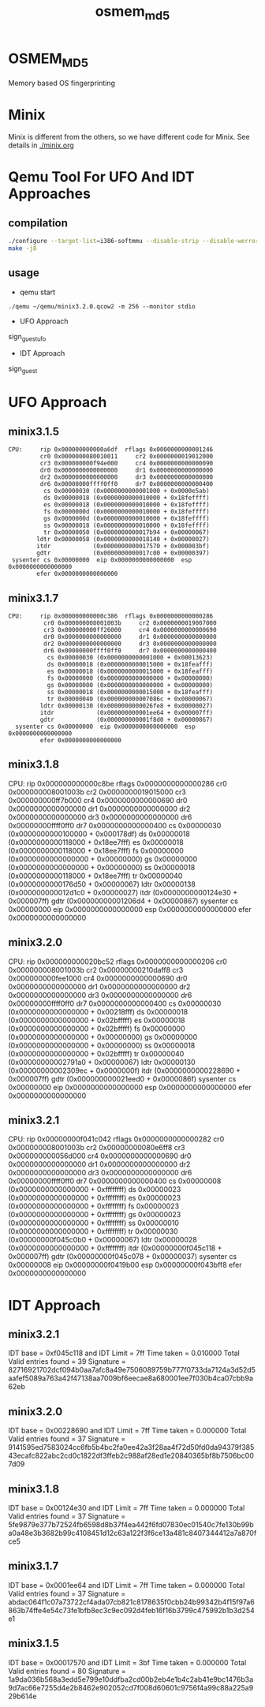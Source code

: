 # Time-stamp: <2013-08-20 15:15:37 cs3612>
#+TITLE:     osmem_md5
* OSMEM_MD5
Memory based OS fingerprinting
* Minix 
Minix is different from the others, so we have different code for
Minix. See details in [[./minix.org]]
* Qemu Tool For UFO And IDT Approaches
** compilation
#+BEGIN_SRC sh
./configure --target-list=i386-softmmu --disable-strip --disable-werror --enable-sdl --prefix=`pwd`
make -j8
#+END_SRC
** usage
- qemu start
=./qemu ~/qemu/minix3.2.0.qcow2 -m 256 --monitor stdio=
- UFO Approach
sign_guest_ufo
- IDT Approach
sign_guest
* UFO Approach
** minix3.1.5
#+BEGIN_SRC
   CPU:     rip 0x000000000000a6df  rflags 0x0000000000001246
            cr0 0x0000000080010011     cr2 0x0000000019012000
            cr3 0x000000000f94e000     cr4 0x0000000000000090
            dr0 0x0000000000000000     dr1 0x0000000000000000
            dr2 0x0000000000000000     dr3 0x0000000000000000
            dr6 0x00000000ffff0ff0     dr7 0x0000000000000400
             cs 0x00000030 (0x0000000000001000 + 0x0000e5ab)
             ds 0x00000018 (0x0000000000010000 + 0x18feffff)
             es 0x00000018 (0x0000000000010000 + 0x18feffff)
             fs 0x0000000d (0x0000000000010000 + 0x18feffff)
             gs 0x0000000d (0x0000000000010000 + 0x18feffff)
             ss 0x00000018 (0x0000000000010000 + 0x18feffff)
             tr 0x00000050 (0x0000000000017b94 + 0x00000067)
           ldtr 0x00000058 (0x0000000000018140 + 0x00000027)
           itdr            (0x0000000000017570 + 0x000003bf)
           gdtr            (0x0000000000017c00 + 0x00000397)
    sysenter cs 0x00000000  eip 0x0000000000000000  esp 0x0000000000000000
           efer 0x0000000000000000
#+END_SRC
** minix3.1.7
#+BEGIN_SRC
  CPU:     rip 0x000000000000c386  rflags 0x0000000000000286
            cr0 0x000000008001003b     cr2 0x0000000019007000
            cr3 0x000000000ff26000     cr4 0x0000000000000690
            dr0 0x0000000000000000     dr1 0x0000000000000000
            dr2 0x0000000000000000     dr3 0x0000000000000000
            dr6 0x00000000ffff0ff0     dr7 0x0000000000000400
             cs 0x00000030 (0x0000000000001000 + 0x00013623)
             ds 0x00000018 (0x0000000000015000 + 0x18feafff)
             es 0x00000018 (0x0000000000015000 + 0x18feafff)
             fs 0x00000000 (0x0000000000000000 + 0x00000000)
             gs 0x00000000 (0x0000000000000000 + 0x00000000)
             ss 0x00000018 (0x0000000000015000 + 0x18feafff)
             tr 0x00000040 (0x000000000007086c + 0x00000067)
           ldtr 0x00000130 (0x0000000000026fe8 + 0x00000027)
           itdr            (0x000000000001ee64 + 0x000007ff)
           gdtr            (0x000000000001f8d0 + 0x00000867)
    sysenter cs 0x00000000  eip 0x0000000000000000  esp 0x0000000000000000
           efer 0x0000000000000000
#+END_SRC
** minix3.1.8
   CPU:     rip 0x000000000000c8be  rflags 0x0000000000000286
            cr0 0x000000008001003b     cr2 0x0000000019015000
            cr3 0x000000000ff7b000     cr4 0x0000000000000690
            dr0 0x0000000000000000     dr1 0x0000000000000000
            dr2 0x0000000000000000     dr3 0x0000000000000000
            dr6 0x00000000ffff0ff0     dr7 0x0000000000000400
             cs 0x00000030 (0x0000000000100000 + 0x000178df)
             ds 0x00000018 (0x0000000000118000 + 0x18ee7fff)
             es 0x00000018 (0x0000000000118000 + 0x18ee7fff)
             fs 0x00000000 (0x0000000000000000 + 0x00000000)
             gs 0x00000000 (0x0000000000000000 + 0x00000000)
             ss 0x00000018 (0x0000000000118000 + 0x18ee7fff)
             tr 0x00000040 (0x0000000000176d50 + 0x00000067)
           ldtr 0x00000138 (0x000000000012d1c0 + 0x00000027)
           itdr            (0x0000000000124e30 + 0x000007ff)
           gdtr            (0x00000000001206d4 + 0x00000867)
    sysenter cs 0x00000000  eip 0x0000000000000000  esp 0x0000000000000000
           efer 0x0000000000000000

** minix3.2.0
   CPU:     rip 0x000000000020bc52  rflags 0x0000000000000206
            cr0 0x000000008001003b     cr2 0x00000000210daff8
            cr3 0x000000000fee1000     cr4 0x0000000000000690
            dr0 0x0000000000000000     dr1 0x0000000000000000
            dr2 0x0000000000000000     dr3 0x0000000000000000
            dr6 0x00000000ffff0ff0     dr7 0x0000000000000400
             cs 0x00000030 (0x0000000000000000 + 0x00218fff)
             ds 0x00000018 (0x0000000000000000 + 0x02bfffff)
             es 0x00000018 (0x0000000000000000 + 0x02bfffff)
             fs 0x00000000 (0x0000000000000000 + 0x00000000)
             gs 0x00000000 (0x0000000000000000 + 0x00000000)
             ss 0x00000018 (0x0000000000000000 + 0x02bfffff)
             tr 0x00000040 (0x00000000002791a0 + 0x00000067)
           ldtr 0x00000130 (0x00000000002309ec + 0x0000000f)
           itdr            (0x0000000000228690 + 0x000007ff)
           gdtr            (0x000000000021eed0 + 0x0000086f)
    sysenter cs 0x00000000  eip 0x0000000000000000  esp 0x0000000000000000
           efer 0x0000000000000000

** minix3.2.1
   CPU:     rip 0x00000000f041c042  rflags 0x0000000000000282
            cr0 0x000000008001003b     cr2 0x00000000080e6ff8
            cr3 0x000000000056d000     cr4 0x0000000000000690
            dr0 0x0000000000000000     dr1 0x0000000000000000
            dr2 0x0000000000000000     dr3 0x0000000000000000
            dr6 0x00000000ffff0ff0     dr7 0x0000000000000400
             cs 0x00000008 (0x0000000000000000 + 0xffffffff)
             ds 0x00000023 (0x0000000000000000 + 0xffffffff)
             es 0x00000023 (0x0000000000000000 + 0xffffffff)
             fs 0x00000023 (0x0000000000000000 + 0xffffffff)
             gs 0x00000023 (0x0000000000000000 + 0xffffffff)
             ss 0x00000010 (0x0000000000000000 + 0xffffffff)
             tr 0x00000030 (0x00000000f045c0b0 + 0x00000067)
           ldtr 0x00000028 (0x0000000000000000 + 0xffffffff)
           itdr            (0x00000000f045c118 + 0x000007ff)
           gdtr            (0x00000000f045c078 + 0x00000037)
    sysenter cs 0x00000008  eip 0x00000000f0419b00  esp 0x00000000f043bff8
           efer 0x0000000000000000

* IDT Approach
** minix3.2.1
IDT base = 0xf045c118 and IDT Limit = 7ff
Time taken = 0.010000
Total Valid entries found = 39
Signature = 82716921702dcf094b0aa7afc8a49e7506089759b777f0733da7124a3d52d5aafef5089a763a42f47138aa7009bf6eecae8a680001ee7f030b4ca07cbb9a62eb

** minix3.2.0
IDT base = 0x00228690 and IDT Limit = 7ff
Time taken = 0.000000
Total Valid entries found = 37
Signature = 9141595ed7583024cc6fb5b4bc2fa0ee42a3f28aa4f72d50fd0da94379f38543ecafc822abc2cd0c1822df3ffeb2c988af28ed1e20840365bf8b7506bc007d09

** minix3.1.8
IDT base = 0x00124e30 and IDT Limit = 7ff
Time taken = 0.000000
Total Valid entries found = 37
Signature = 5fe9879e377b72524fb6598d8b37f4ea442f6fd07830ec01540c7fe130b99ba0a48e3b3682b99c4108451d12c63a122f3f6ce13a481c8407344412a7a870fce5

** minix3.1.7
IDT base = 0x0001ee64 and IDT Limit = 7ff
Time taken = 0.000000
Total Valid entries found = 37
Signature = abdac064f1c07a73722cf4ada07cb821c8178635f0cbb24b99342b4f15f97a6863b74ffe4e54c73fe1bfb8ec3c9ec092d4feb16f16b3799c475992b1b3d254e1

** minix3.1.5
IDT base = 0x00017570 and IDT Limit = 3bf
Time taken = 0.000000
Total Valid entries found = 80
Signature = 1a9da036b568a3edd5e799e10ddfba2cd00b2eb4e1b4c2ab41e9bc1476b3a9d7ac66e7255d4e2b8462e902052cd7f008d60601c9756f4a99c88a225a929b614e
